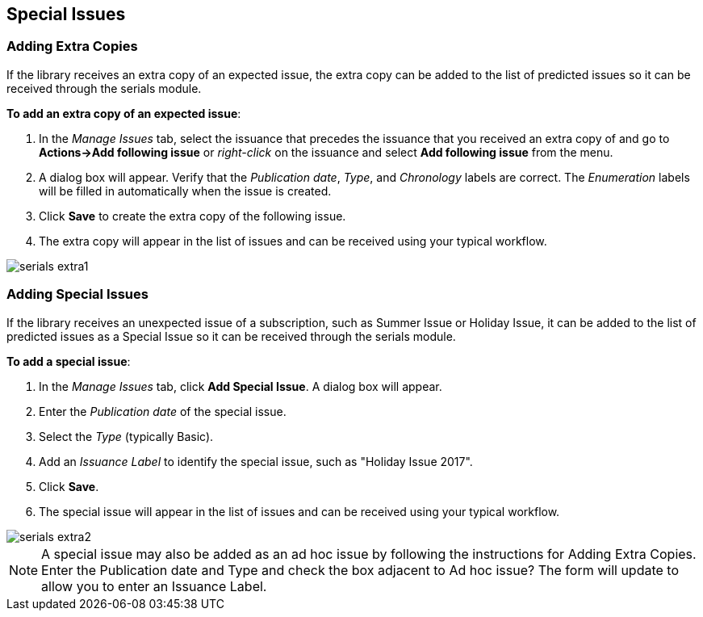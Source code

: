 Special Issues
--------------

Adding Extra Copies
~~~~~~~~~~~~~~~~~~~
If the library receives an extra copy of an expected issue, the extra copy can be added to the list of predicted issues so it can be received through the serials module.

*To add an extra copy of an expected issue*:

. In the _Manage Issues_ tab, select the issuance that precedes the issuance that you received an extra copy of and go to *Actions->Add following issue* or _right-click_ on the issuance and select *Add following issue* from the menu.
. A dialog box will appear.  Verify that the _Publication date_, _Type_, and _Chronology_ labels are correct.  The _Enumeration_ labels will be filled in automatically when the issue is created.
. Click *Save* to create the extra copy of the following issue.
. The extra copy will appear in the list of issues and can be received using your typical workflow.


image::media/serials_extra1.PNG[]


Adding Special Issues
~~~~~~~~~~~~~~~~~~~~~
If the library receives an unexpected issue of a subscription, such as Summer Issue or Holiday Issue, it can be added to the list of predicted issues as a Special Issue so it can be received through the serials module.

*To add a special issue*:

. In the _Manage Issues_ tab, click *Add Special Issue*.  A dialog box will appear.
. Enter the _Publication date_ of the special issue.
. Select the _Type_ (typically Basic).
. Add an _Issuance Label_ to identify the special issue, such as "Holiday Issue 2017".
. Click *Save*.
. The special issue will appear in the list of issues and can be received using your typical workflow.


image::media/serials_extra2.PNG[]


NOTE: A special issue may also be added as an ad hoc issue by following the instructions for Adding Extra Copies.  Enter the Publication date and Type and check the box adjacent to Ad hoc issue?  The form will update to allow you to enter an Issuance Label.
